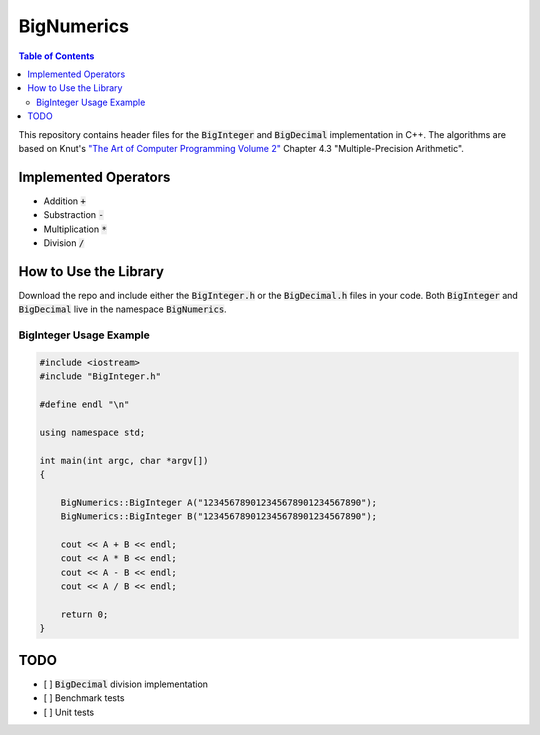 ===========
BigNumerics
===========

.. image:: https://img.shields.io/badge/-C%2B%2B-blue
    :target: https://img.shields.io/badge/-C%2B%2B-blue

.. image:: https://img.shields.io/badge/-The%20Unlicense%20-brightgreen 
    :target: https://img.shields.io/badge/-The%20Unlicense%20-brightgreen 

.. contents:: Table of Contents
    :depth: 2
    :backlinks: top

This repository contains header files for the :code:`BigInteger` and
:code:`BigDecimal` implementation in C++. The algorithms are based on Knut's
`"The Art of Computer Programming Volume 2"
<https://cs.stanford.edu/~knuth/taocp.html>`_ Chapter 4.3 "Multiple-Precision
Arithmetic".

Implemented Operators
=====================

- Addition :code:`+`
- Substraction :code:`-`
- Multiplication :code:`*`
- Division :code:`/`

How to Use the Library
======================

Download the repo and include either the :code:`BigInteger.h` or the
:code:`BigDecimal.h` files in your code. Both :code:`BigInteger` and
:code:`BigDecimal` live in the namespace :code:`BigNumerics`.

BigInteger Usage Example
------------------------

.. code:: c++

    #include <iostream>
    #include "BigInteger.h"

    #define endl "\n"

    using namespace std;

    int main(int argc, char *argv[])
    {

        BigNumerics::BigInteger A("123456789012345678901234567890");
        BigNumerics::BigInteger B("123456789012345678901234567890");

        cout << A + B << endl;
        cout << A * B << endl;
        cout << A - B << endl;
        cout << A / B << endl;

        return 0;
    }


TODO
====

- [ ] :code:`BigDecimal` division implementation
- [ ] Benchmark tests
- [ ] Unit tests

.. Benchmarking
.. ============

.. This implementation is slower than java's :code:`BigInteger`.
